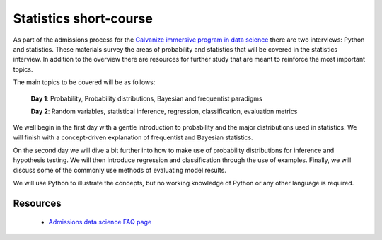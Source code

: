 Statistics short-course
==========================

As part of the admissions process for the `Galvanize immersive program
in data science <http://www.galvanize.com/courses/data-science/>`_
there are two interviews: Python and statistics.  These materials
survey the areas of probability and statistics that will be covered in
the statistics interview.  In addition to the overview there are
resources for further study that are meant to reinforce the most
important topics.

The main topics to be covered will be as follows:

   **Day 1**: Probability, Probability distributions, Bayesian and frequentist paradigms

   **Day 2**: Random variables, statistical inference, regression, classification, evaluation metrics  

We well begin in the first day with a gentle introduction to
probability and the major distributions used in statistics. We will
finish with a concept-driven explanation of frequentist and Bayesian
statistics.

On the second day we will dive a bit further into how to make use of
probability distributions for inference and hypothesis testing.  We
will then introduce regression and classification through the use of
examples.  Finally, we will discuss some of the commonly use methods
of evaluating model results.

We will use Python to illustrate the concepts, but no working
knowledge of Python or any other language is required.

   
Resources
-------------

  * `Admissions data science FAQ page <http://www.galvanize.com/faq/data-science>`_
